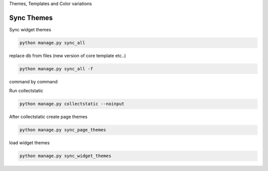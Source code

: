 
Themes, Templates and Color variations

Sync Themes
-----------

Sync widget themes

.. code-block:: python

    python manage.py sync_all

replace db from files (new version of core template etc..)

.. code-block:: python

    python manage.py sync_all -f

command by command

Run collectstatic

.. code-block:: python

    python manage.py collectstatic --noinput

After collectstatic create page themes

.. code-block:: python

    python manage.py sync_page_themes

load widget themes
    
.. code-block:: python

    python manage.py sync_widget_themes

